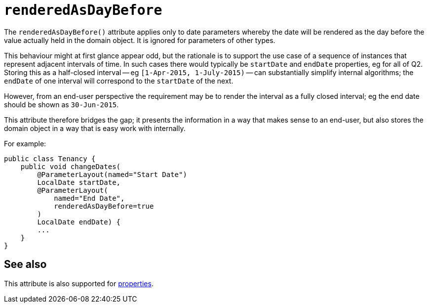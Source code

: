 = `renderedAsDayBefore`
:Notice: Licensed to the Apache Software Foundation (ASF) under one or more contributor license agreements. See the NOTICE file distributed with this work for additional information regarding copyright ownership. The ASF licenses this file to you under the Apache License, Version 2.0 (the "License"); you may not use this file except in compliance with the License. You may obtain a copy of the License at. http://www.apache.org/licenses/LICENSE-2.0 . Unless required by applicable law or agreed to in writing, software distributed under the License is distributed on an "AS IS" BASIS, WITHOUT WARRANTIES OR  CONDITIONS OF ANY KIND, either express or implied. See the License for the specific language governing permissions and limitations under the License.
:page-partial:



The `renderedAsDayBefore()` attribute applies only to date parameters whereby the date will be rendered as the day before the value actually held in the domain object.
It is ignored for parameters of other types.

This behaviour might at first glance appear odd, but the rationale is to support the use case of a sequence of instances that represent adjacent intervals of time.
In such cases there would typically be `startDate` and `endDate` properties, eg for all of Q2.
Storing this as a half-closed interval -- eg `[1-Apr-2015, 1-July-2015)` -- can substantially simplify internal algorithms; the `endDate` of one interval will correspond to the `startDate` of the next.

However, from an end-user perspective the requirement may be to render the interval as a fully closed interval; eg the end date should be shown as `30-Jun-2015`.

This attribute therefore bridges the gap; it presents the information in a way that makes sense to an end-user, but also stores the domain object in a way that is easy work with internally.

For example:

[source,java]
----
public class Tenancy {
    public void changeDates(
        @ParameterLayout(named="Start Date")
        LocalDate startDate,
        @ParameterLayout(
            named="End Date",
            renderedAsDayBefore=true
        )
        LocalDate endDate) {
        ...
    }
}
----


== See also

This attribute is also supported for xref:refguide:applib-ant:PropertyLayout.adoc#renderedAsDayBefore[properties].

